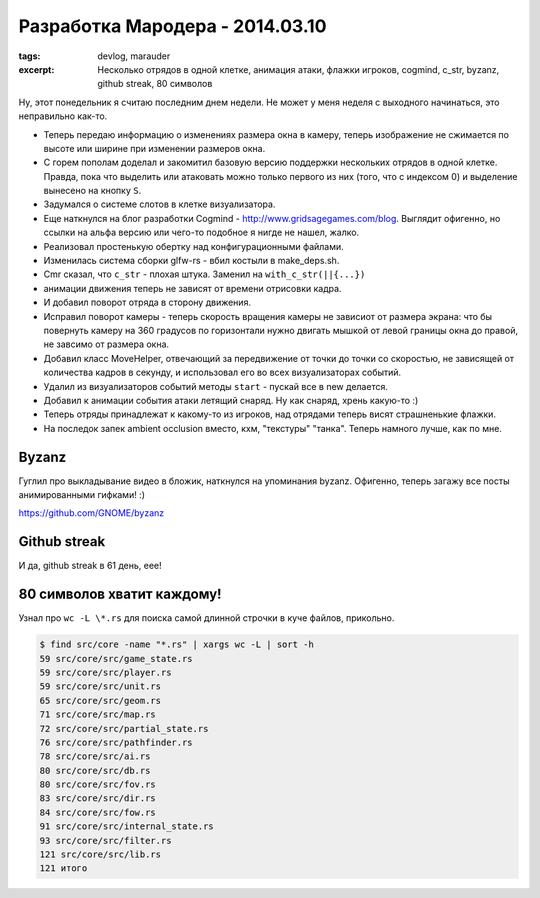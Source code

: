 
Разработка Мародера - 2014.03.10
################################

:tags: devlog, marauder
:excerpt:
    Несколько отрядов в одной клетке, анимация атаки, флажки игроков,
    cogmind, c_str, byzanz, github streak, 80 символов


Ну, этот понедельник я считаю последним днем недели. Не может у меня
неделя с выходного начинаться, это неправильно как-то.


- Теперь передаю информацию о изменениях размера окна в камеру, теперь
  изображение не сжимается по высоте или ширине при изменении размеров окна.

- С горем пополам доделал и закомитил базовую версию поддержки нескольких
  отрядов в одной клетке. Правда, пока что выделить или атаковать можно только
  первого из них (того, что с индексом 0) и выделение вынесено на кнопку ``S``.

- Задумался о системе слотов в клетке визуализатора.

- Еще наткнулся на блог разработки Cogmind - http://www.gridsagegames.com/blog.
  Выглядит офигенно, но ссылки на альфа версию или чего-то подобное я нигде
  не нашел, жалко.

- Реализовал простенькую обертку над конфигурационными файлами.

- Изменилась система сборки glfw-rs - вбил костыли в make_deps.sh.

- Cmr сказал, что ``c_str`` - плохая штука. Заменил на ``with_c_str(||{...})``

- анимации движения теперь не зависят от времени отрисовки кадра.

- И добавил поворот отряда в сторону движения.

- Исправил поворот камеры - теперь скорость вращения камеры не зависиот от
  размера экрана: что бы повернуть камеру на 360 градусов по горизонтали
  нужно двигать мышкой от левой границы окна до правой, не завсимо от
  размера окна.

- Добавил класс MoveHelper, отвечающий за передвижение от точки до точки
  со скоростью, не зависящей от количества кадров в секунду, и использовал
  его во всех визуализаторах событий.

- Удалил из визуализаторов событий методы ``start`` - пускай все в new
  делается.

- Добавил к анимации события атаки летящий снаряд. Ну как снаряд, хрень
  какую-то :)

- Теперь отряды принадлежат к какому-то из игроков, над отрядами теперь
  висят страшненькие флажки.

- На последок запек ambient occlusion вместо, кхм, "текстуры" "танка".
  Теперь намного лучше, как по мне.


Byzanz
------

Гуглил про выкладывание видео в бложик, наткнулся на упоминания byzanz.
Офигенно, теперь загажу все посты анимированными гифками! :)

https://github.com/GNOME/byzanz


Github streak
-------------

И да, github streak в 61 день, еее!

|github-streak-pic|


80 символов хватит каждому!
---------------------------

Узнал про ``wc -L \*.rs`` для поиска самой длинной строчки в куче
файлов, прикольно.

.. code::

    $ find src/core -name "*.rs" | xargs wc -L | sort -h
    59 src/core/src/game_state.rs
    59 src/core/src/player.rs
    59 src/core/src/unit.rs
    65 src/core/src/geom.rs
    71 src/core/src/map.rs
    72 src/core/src/partial_state.rs
    76 src/core/src/pathfinder.rs
    78 src/core/src/ai.rs
    80 src/core/src/db.rs
    80 src/core/src/fov.rs
    83 src/core/src/dir.rs
    84 src/core/src/fow.rs
    91 src/core/src/internal_state.rs
    93 src/core/src/filter.rs
    121 src/core/src/lib.rs
    121 итого


.. |github-streak-pic| image:: images/2014-03-09--github-streak.png

.. vim: set tabstop=4 shiftwidth=4 softtabstop=4 expandtab:
